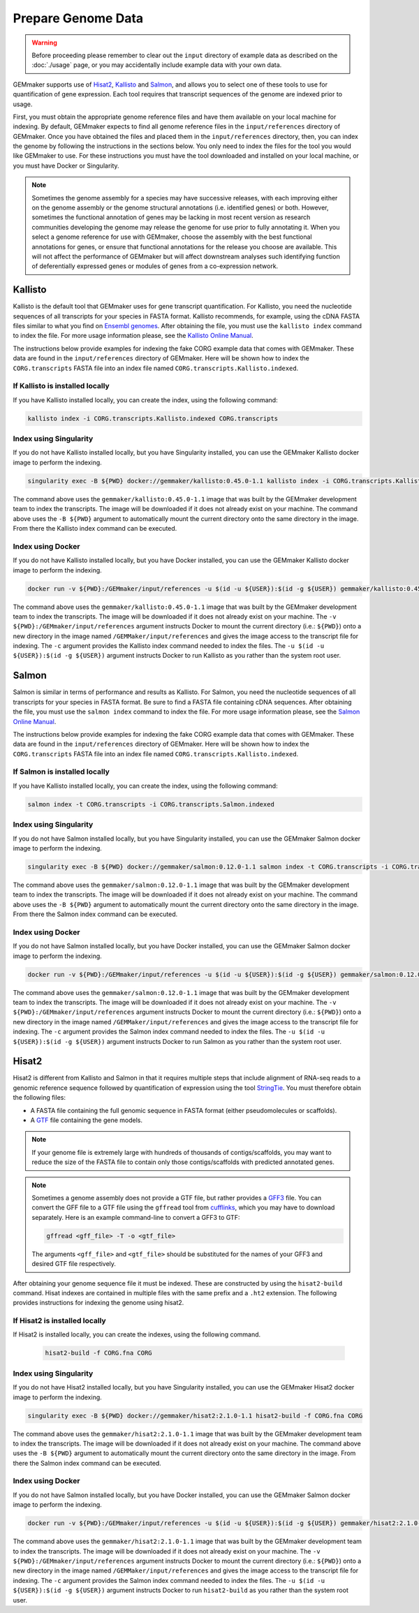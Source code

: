 Prepare Genome Data
-------------------

.. warning::

  Before proceeding please remember to clear out the ``input`` directory of example data as described on the :doc:`./usage` page, or you may accidentally include example data with your own data.

GEMmaker supports use of `Hisat2 <https://ccb.jhu.edu/software/hisat2/index.shtml>`_, `Kallisto <https://pachterlab.github.io/kallisto/>`_ and `Salmon <https://combine-lab.github.io/salmon/>`_, and allows you to select one of these tools to use for quantification of gene expression.  Each tool requires that transcript sequences of the genome are indexed prior to usage.

First, you must obtain the appropriate genome reference files and have them available on your local machine for indexing. By default, GEMmaker expects to find all genome reference files in the ``input/references`` directory of GEMmaker. Once you have obtained the files and placed them in the ``input/references`` directory, then, you can index the genome by following the instructions in the sections below.  You only need to index the files for the tool you would like GEMmaker to use. For these instructions you must have the tool downloaded and installed on your local machine, or you must have Docker or Singularity.


.. note::

  Sometimes the genome assembly for a species may have successive releases, with each improving either on the genome assembly or the genome structural annotations (i.e. identified genes) or both.  However, sometimes the functional annotation of genes may be lacking in most recent version as research communities developing the genome may release the genome for use prior to fully annotating it.  When you select a genome reference for use with GEMmaker, choose the assembly with the best functional annotations for genes, or ensure that functional annotations for the release you choose are available.  This will not affect the performance of GEMmaker but will affect downstream analyses such identifying function of deferentially expressed genes or modules of genes from a co-expression network.


Kallisto
''''''''
Kallisto is the default tool that GEMmaker uses for gene transcript quantification. For Kallisto, you need the nucleotide sequences of all transcripts for your species in FASTA format.  Kallisto recommends, for example, using the cDNA FASTA files similar to what you find on `Ensembl genomes <http://ensemblgenomes.org/>`__. After obtaining the file, you must use the ``kallisto index`` command to index the file. For more usage information please, see the `Kallisto Online Manual <https://pachterlab.github.io/kallisto/manual>`_.

The instructions below provide examples for indexing the fake CORG example data that comes with GEMmaker. These data are found in the ``input/references`` directory of GEMmaker.  Here will be shown how to index the ``CORG.transcripts`` FASTA file into an index file named ``CORG.transcripts.Kallisto.indexed``.


If Kallisto is installed locally
................................

If you have Kallisto installed locally, you can create the index, using the following command:

.. code-block:: bash

   kallisto index -i CORG.transcripts.Kallisto.indexed CORG.transcripts


Index using Singularity
.......................
If you do not have Kallisto installed locally, but you have Singularity installed, you can use the GEMmaker Kallisto docker image to perform the indexing.

.. code-block:: bash

  singularity exec -B ${PWD} docker://gemmaker/kallisto:0.45.0-1.1 kallisto index -i CORG.transcripts.Kallisto.indexed CORG.transcripts

The command above uses the ``gemmaker/kallisto:0.45.0-1.1`` image that was built by the GEMmaker development team to index the transcripts.  The image will be downloaded if it does not already exist on your machine.  The command above uses the ``-B ${PWD}`` argument to automatically mount the current directory onto the same directory in the image. From there the Kallisto index command can be executed.

Index using Docker
..................
If you do not have Kallisto installed locally, but you have Docker installed, you can use the GEMmaker Kallisto docker image to perform the indexing.

.. code-block:: bash

  docker run -v ${PWD}:/GEMmaker/input/references -u $(id -u ${USER}):$(id -g ${USER}) gemmaker/kallisto:0.45.0-1.1 /bin/bash -c "cd /GEMmaker/input/references; kallisto index -i CORG.transcripts.Kallisto.indexed CORG.transcripts"

The command above uses the ``gemmaker/kallisto:0.45.0-1.1`` image that was built by the GEMmaker development team to index the transcripts.  The image will be downloaded if it does not already exist on your machine.   The ``-v ${PWD}:/GEMmaker/input/references`` argument instructs Docker to mount the current directory (i.e.: ``${PWD}``) onto a new directory in the image named ``/GEMMaker/input/references`` and gives the image access to the transcript file for indexing.  The ``-c`` argument provides the Kallisto index command needed to index the files.  The ``-u $(id -u ${USER}):$(id -g ${USER})`` argument instructs Docker to run Kallisto as you rather than the system root user.

Salmon
''''''
Salmon is similar in terms of performance and results as Kallisto. For Salmon, you need the nucleotide sequences of all transcripts for your species in FASTA format.  Be sure to find a FASTA file containing cDNA sequences. After obtaining the file, you must use the ``salmon index`` command to index the file. For more usage information please, see the `Salmon Online Manual <https://salmon.readthedocs.io/en/latest/index.html>`_.

The instructions below provide examples for indexing the fake CORG example data that comes with GEMmaker. These data are found in the ``input/references`` directory of GEMmaker.  Here will be shown how to index the ``CORG.transcripts`` FASTA file into an index file named ``CORG.transcripts.Kallisto.indexed``.


If Salmon is installed locally
................................

If you have Kallisto installed locally, you can create the index, using the following command:

.. code-block:: bash

  salmon index -t CORG.transcripts -i CORG.transcripts.Salmon.indexed

Index using Singularity
.......................
If you do not have Salmon installed locally, but you have Singularity installed, you can use the GEMmaker Salmon docker image to perform the indexing.

.. code-block:: bash

   singularity exec -B ${PWD} docker://gemmaker/salmon:0.12.0-1.1 salmon index -t CORG.transcripts -i CORG.transcripts.Salmon.indexed

The command above uses the ``gemmaker/salmon:0.12.0-1.1`` image that was built by the GEMmaker development team to index the transcripts.  The image will be downloaded if it does not already exist on your machine.  The command above uses the ``-B ${PWD}`` argument to automatically mount the current directory onto the same directory in the image. From there the Salmon index command can be executed.

Index using Docker
..................
If you do not have Salmon installed locally, but you have Docker installed, you can use the GEMmaker Salmon docker image to perform the indexing.

.. code-block:: bash

  docker run -v ${PWD}:/GEMmaker/input/references -u $(id -u ${USER}):$(id -g ${USER}) gemmaker/salmon:0.12.0-1.1 /bin/bash -c "cd /GEMmaker/input/references; salmon index -t CORG.transcripts -i CORG.transcripts.Salmon.indexed"

The command above uses the ``gemmaker/salmon:0.12.0-1.1`` image that was built by the GEMmaker development team to index the transcripts.  The image will be downloaded if it does not already exist on your machine.   The ``-v ${PWD}:/GEMmaker/input/references`` argument instructs Docker to mount the current directory (i.e.: ``${PWD}``) onto a new directory in the image named ``/GEMMaker/input/references`` and gives the image access to the transcript file for indexing.  The ``-c`` argument provides the Salmon index command needed to index the files.  The ``-u $(id -u ${USER}):$(id -g ${USER})`` argument instructs Docker to run Salmon as you rather than the system root user.

Hisat2
''''''
Hisat2 is different from Kallisto and Salmon in that it requires multiple steps that include alignment of RNA-seq reads to a genomic reference sequence followed by quantification of expression using the tool `StringTie <https://ccb.jhu.edu/software/stringtie/>`__. You must therefore obtain the following files:

-  A FASTA file containing the full genomic sequence in FASTA format (either pseudomolecules or scaffolds).
-  A `GTF <https://uswest.ensembl.org/info/website/upload/gff.html>`__ file containing the gene models.

.. note::
  If your genome file is extremely large with hundreds of thousands of contigs/scaffolds, you may want to reduce the size of the FASTA file to contain only those contigs/scaffolds with predicted annotated genes.

.. note::
  Sometimes a genome assembly does not provide a GTF file, but rather provides a `GFF3 <https://uswest.ensembl.org/info/website/upload/gff.html>`__ file. You can convert the GFF file to a GTF file using the ``gffread`` tool from `cufflinks <http://cole-trapnell-lab.github.io/cufflinks/file_formats/>`__, which you may have to download separately. Here is an example command-line to convert a GFF3 to GTF:

  .. code:: bash

    gffread <gff_file> -T -o <gtf_file>

  The arguments ``<gff_file>`` and ``<gtf_file>`` should be substituted for the names of your GFF3 and desired GTF file respectively.

After obtaining your genome sequence file it must be indexed. These are constructed by using the ``hisat2-build`` command.   Hisat indexes are contained in multiple files with the same prefix and a ``.ht2`` extension.  The following provides instructions for indexing the genome using hisat2.


If Hisat2 is installed locally
..............................
If Hisat2 is installed locally, you can create the indexes, using the following command.

  .. code:: bash

    hisat2-build -f CORG.fna CORG


Index using Singularity
.......................
If you do not have Hisat2 installed locally, but you have Singularity installed, you can use the GEMmaker Hisat2 docker image to perform the indexing.

.. code-block:: bash

   singularity exec -B ${PWD} docker://gemmaker/hisat2:2.1.0-1.1 hisat2-build -f CORG.fna CORG

The command above uses the ``gemmaker/hisat2:2.1.0-1.1`` image that was built by the GEMmaker development team to index the transcripts.  The image will be downloaded if it does not already exist on your machine.  The command above uses the ``-B ${PWD}`` argument to automatically mount the current directory onto the same directory in the image. From there the Salmon index command can be executed.

Index using Docker
..................
If you do not have Salmon installed locally, but you have Docker installed, you can use the GEMmaker Salmon docker image to perform the indexing.

.. code-block:: bash

  docker run -v ${PWD}:/GEMmaker/input/references -u $(id -u ${USER}):$(id -g ${USER}) gemmaker/hisat2:2.1.0-1.1 /bin/bash -c "cd /GEMmaker/input/references; hisat2-build -f CORG.fna CORG"

The command above uses the ``gemmaker/hisat2:2.1.0-1.1`` image that was built by the GEMmaker development team to index the transcripts.  The image will be downloaded if it does not already exist on your machine.   The ``-v ${PWD}:/GEMmaker/input/references`` argument instructs Docker to mount the current directory (i.e.: ``${PWD}``) onto a new directory in the image named ``/GEMMaker/input/references`` and gives the image access to the transcript file for indexing.  The ``-c`` argument provides the Salmon index command needed to index the files.  The ``-u $(id -u ${USER}):$(id -g ${USER})`` argument instructs Docker to run ``hisat2-build`` as you rather than the system root user.
